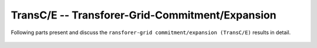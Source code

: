 .. _TransCnE:

TransC/E -- Transforer-Grid-Commitment/Expansion
************************************************
Following parts present and discuss the
``ransforer-grid commitment/expansion (TransC/E)`` results in detail.

  .. toctree::
     :maxdepth: 1

     evaluation
     results
     computational_results
     code
